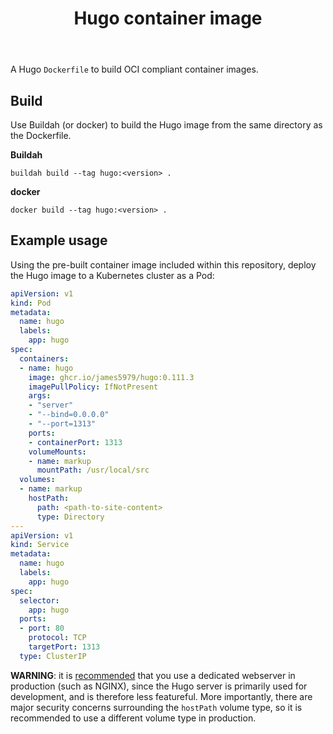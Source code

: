 #+title: Hugo container image
#+property: header-args :eval never-export :results output silent
#+startup: content

A Hugo =Dockerfile= to build OCI compliant container images.

** Build

Use Buildah (or docker) to build the Hugo image from the same directory as the Dockerfile.

*Buildah*

#+begin_src shell
buildah build --tag hugo:<version> .
#+end_src

*docker*

#+begin_src shell
docker build --tag hugo:<version> .
#+end_src

** Example usage

Using the pre-built container image included within this repository, deploy the Hugo image to a Kubernetes cluster as a Pod:

#+begin_src yaml :eval query
apiVersion: v1
kind: Pod
metadata:
  name: hugo
  labels:
    app: hugo
spec:
  containers:
  - name: hugo
    image: ghcr.io/james5979/hugo:0.111.3
    imagePullPolicy: IfNotPresent
    args:
    - "server"
    - "--bind=0.0.0.0"
    - "--port=1313"
    ports:
    - containerPort: 1313
    volumeMounts:
    - name: markup
      mountPath: /usr/local/src
  volumes:
  - name: markup
    hostPath:
      path: <path-to-site-content>
      type: Directory
---
apiVersion: v1
kind: Service
metadata:
  name: hugo
  labels:
    app: hugo
spec:
  selector:
    app: hugo
  ports:
  - port: 80
    protocol: TCP
    targetPort: 1313
  type: ClusterIP
#+end_src

*WARNING*: it is [[https://gohugo.io/commands/hugo_server/#synopsis][recommended]] that you use a dedicated webserver in production (such as NGINX), since the Hugo server is primarily used for development, and is therefore less featureful. More importantly, there are major security concerns surrounding the =hostPath= volume type, so it is recommended to use a different volume type in production.
